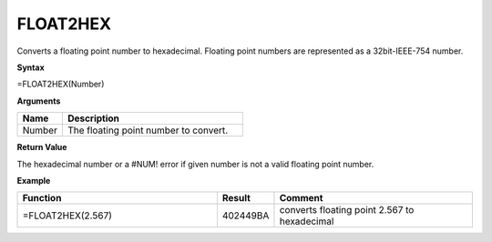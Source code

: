 FLOAT2HEX
-----------------------------

Converts a floating point number to hexadecimal. Floating point numbers are represented as a 32bit-IEEE-754 number.

**Syntax**

=FLOAT2HEX(Number)

**Arguments**

.. list-table::
   :widths: 20 80
   :header-rows: 1

   * - Name
     - Description
   * - Number
     - The floating point number to convert.

**Return Value**

The hexadecimal number or a #NUM! error if given number is not a valid floating point number.

**Example**

.. list-table::
   :widths: 45 10 45
   :header-rows: 1

   * - Function
     - Result
     - Comment
   * - =FLOAT2HEX(2.567)
     - 402449BA
     - converts floating point 2.567 to hexadecimal

